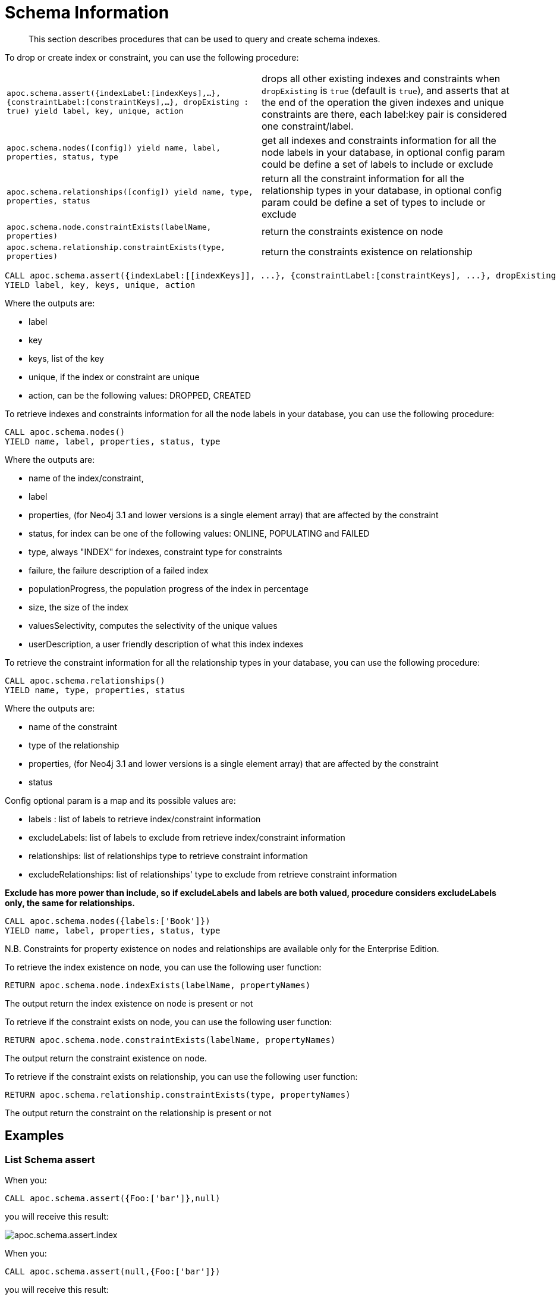 [[schema-index-operations]]
= Schema Information
:description: This section describes procedures that can be used to query and create schema indexes.

[abstract]
--
{description}
--

To drop or create index or constraint, you can use the following procedure:

[cols="5m,5"]
|===
| apoc.schema.assert({indexLabel:[indexKeys],...},{constraintLabel:[constraintKeys],...}, dropExisting : true) yield label, key, unique, action | drops all other existing indexes and constraints when `dropExisting` is `true` (default is `true`), and asserts that at the end of the operation the given indexes and unique constraints are there, each label:key pair is considered one constraint/label.
| apoc.schema.nodes([config]) yield name, label, properties, status, type | get all indexes and constraints information for all the node labels in your database, in optional config param could be define a set of labels to include or exclude
| apoc.schema.relationships([config]) yield name, type, properties, status | return all the constraint information for all the relationship types in your database, in optional config param could be define a set of types to include or exclude
| apoc.schema.node.constraintExists(labelName, properties) | return the constraints existence on node
| apoc.schema.relationship.constraintExists(type, properties) | return the constraints existence on relationship
|===


[source,cypher]
----
CALL apoc.schema.assert({indexLabel:[[indexKeys]], ...}, {constraintLabel:[constraintKeys], ...}, dropExisting : true)
YIELD label, key, keys, unique, action
----

Where the outputs are:

  * label
  * key
  * keys, list of the key
  * unique, if the index or constraint are unique
  * action, can be the following values: DROPPED, CREATED

To retrieve indexes and constraints information for all the node labels in your database, you can use the following procedure:

[source,cypher]
----
CALL apoc.schema.nodes()
YIELD name, label, properties, status, type
----

Where the outputs are:

  * name of the index/constraint,
  * label
  * properties, (for Neo4j 3.1 and lower versions is a single element array) that are affected by the constraint
  * status, for index can be one of the following values: ONLINE, POPULATING and FAILED
  * type, always "INDEX" for indexes, constraint type for constraints
  * failure, the failure description of a failed index
  * populationProgress, the population progress of the index in percentage
  * size, the size of the index
  * valuesSelectivity, computes the selectivity of the unique values
  * userDescription, a user friendly description of what this index indexes

To retrieve the constraint information for all the relationship types in your database, you can use the following procedure:

[source,cypher]
----
CALL apoc.schema.relationships()
YIELD name, type, properties, status
----

Where the outputs are:

  * name of the constraint
  * type of the relationship
  * properties, (for Neo4j 3.1 and lower versions is a single element array) that are affected by the constraint
  * status

Config optional param is a map and its possible values are:

  * labels : list of labels to retrieve index/constraint information
  * excludeLabels: list of labels to exclude from retrieve index/constraint information
  * relationships: list of relationships type to retrieve constraint information
  * excludeRelationships: list of relationships' type to exclude from retrieve constraint information

**Exclude has more power than include, so if excludeLabels and labels are both valued, procedure considers excludeLabels only, the same for relationships.**

[source,cypher]
----
CALL apoc.schema.nodes({labels:['Book']})
YIELD name, label, properties, status, type
----


N.B. Constraints for property existence on nodes and relationships are available only for the Enterprise Edition.

To retrieve the index existence on node, you can use the following user function:

[source,cypher]
----
RETURN apoc.schema.node.indexExists(labelName, propertyNames)

----

The output return the index existence on node is present or not

To retrieve if the constraint exists on node, you can use the following user function:

[source,cypher]
----
RETURN apoc.schema.node.constraintExists(labelName, propertyNames)
----

The output return the constraint existence on node.

To retrieve if the constraint exists on relationship, you can use the following user function:

[source,cypher]
----
RETURN apoc.schema.relationship.constraintExists(type, propertyNames)
----

The output return the constraint on the relationship is present or not


== Examples

=== List Schema assert

When you:

[source,cypher]
----
CALL apoc.schema.assert({Foo:['bar']},null)
----

you will receive this result:

image::apoc.schema.assert.index.png[scaledwidth="100%"]

When you:

[source,cypher]
----
CALL apoc.schema.assert(null,{Foo:['bar']})
----

you will receive this result:

image::apoc.schema.assert.constraint.png[scaledwidth="100%"]

When you:

[source,cypher]
----
CALL apoc.schema.assert(null,null)
----

you will receive this result:

image::apoc.schema.assert.drop.png[scaledwidth="100%"]


=== List indexes and constraints for nodes

Given the following cypher statements:

[source,cypher]
----
CREATE CONSTRAINT ON (bar:Bar) ASSERT exists(bar.foobar)
CREATE CONSTRAINT ON (bar:Bar) ASSERT bar.foo IS UNIQUE
CREATE INDEX ON :Person(name)
CREATE INDEX ON :Publication(name)
CREATE INDEX ON :Source(name)
----

When you

[source,cypher]
----
CALL apoc.schema.nodes()
----


you will receive this result:

image::apoc.schema.nodes.png[scaledwidth="100%"]

=== List constraints for relationships

Given the following cypher statements:

[source,cypher]
----
CREATE CONSTRAINT ON ()-[like:LIKED]-() ASSERT exists(like.day)
CREATE CONSTRAINT ON ()-[starred:STARRED]-() ASSERT exists(starred.month)
----

When you

[source,cypher]
----
CALL apoc.schema.relationships()
----

you will receive this result:

image::apoc.schema.relationships.png[scaledwidth="100%"]

=== Check if an index or a constraint exists for a Label and property

Given the previous index definitions, running this statement:

[source,cypher]
----
RETURN apoc.schema.node.indexExists("Publication", ["name"])
----
produces the following output:

image::apoc.schema.node.indexExists.png[scaledwidth="100%"]


Given the previous constraint definitions, running this statement:

[source,cypher]
----
RETURN apoc.schema.node.constraintExists("Bar", ["foobar"])
----
produces the following output:

image::apoc.schema.node.constraintExists.png[scaledwidth="100%"]

If you want to check if a constraint exists for a relationship you can run this statement:

[source,cypher]
----
RETURN apoc.schema.relationship.constraintExists('LIKED', ['day'])
----

and you get the following result:

image::apoc.schema.relationship.constraintExists.png[scaledwidth="100%"]